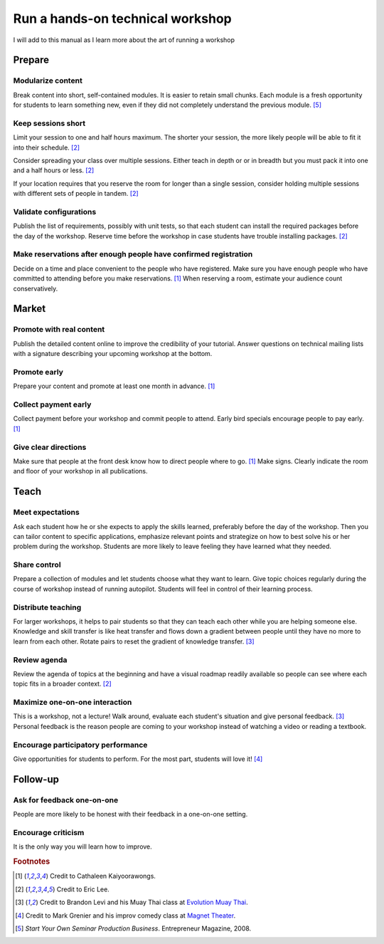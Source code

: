 Run a hands-on technical workshop
=================================
I will add to this manual as I learn more about the art of running a workshop


Prepare
---------
Modularize content
^^^^^^^^^^^^^^^^^^
Break content into short, self-contained modules.  It is easier to retain small chunks.  Each module is a fresh opportunity for students to learn something new, even if they did not completely understand the previous module.  [#EntrepreneurPress]_


Keep sessions short
^^^^^^^^^^^^^^^^^^^
Limit your session to one and half hours maximum.  The shorter your session, the more likely people will be able to fit it into their schedule.  [#EricLee]_

Consider spreading your class over multiple sessions.  Either teach in depth or or in breadth but you must pack it into one and a half hours or less.  [#EricLee]_

If your location requires that you reserve the room for longer than a single session, consider holding multiple sessions with different sets of people in tandem.  [#EricLee]_


Validate configurations
^^^^^^^^^^^^^^^^^^^^^^^
Publish the list of requirements, possibly with unit tests, so that each student can install the required packages before the day of the workshop.  Reserve time before the workshop in case students have trouble installing packages.  [#EricLee]_


Make reservations after enough people have confirmed registration
^^^^^^^^^^^^^^^^^^^^^^^^^^^^^^^^^^^^^^^^^^^^^^^^^^^^^^^^^^^^^^^^^
Decide on a time and place convenient to the people who have registered.  Make sure you have enough people who have committed to attending before you make reservations.  [#CathaleenKayoorawongs]_  When reserving a room, estimate your audience count conservatively.


Market
---------
Promote with real content
^^^^^^^^^^^^^^^^^^^^^^^^^
Publish the detailed content online to improve the credibility of your tutorial.  Answer questions on technical mailing lists with a signature describing your upcoming workshop at the bottom.


Promote early
^^^^^^^^^^^^^
Prepare your content and promote at least one month in advance.  [#CathaleenKayoorawongs]_  


Collect payment early
^^^^^^^^^^^^^^^^^^^^^
Collect payment before your workshop and commit people to attend.  Early bird specials encourage people to pay early.  [#CathaleenKayoorawongs]_  


Give clear directions
^^^^^^^^^^^^^^^^^^^^^
Make sure that people at the front desk know how to direct people where to go.  [#CathaleenKayoorawongs]_  Make signs.  Clearly indicate the room and floor of your workshop in all publications.


Teach
---------
Meet expectations
^^^^^^^^^^^^^^^^^
Ask each student how he or she expects to apply the skills learned, preferably before the day of the workshop.  Then you can tailor content to specific applications, emphasize relevant points and strategize on how to best solve his or her problem during the workshop.  Students are more likely to leave feeling they have learned what they needed.


Share control
^^^^^^^^^^^^^
Prepare a collection of modules and let students choose what they want to learn.  Give topic choices regularly during the course of workshop instead of running autopilot.  Students will feel in control of their learning process.


Distribute teaching
^^^^^^^^^^^^^^^^^^^
For larger workshops, it helps to pair students so that they can teach each other while you are helping someone else.   Knowledge and skill transfer is like heat transfer and flows down a gradient between people until they have no more to learn from each other.  Rotate pairs to reset the gradient of knowledge transfer.  [#BrandonLevi]_


Review agenda
^^^^^^^^^^^^^
Review the agenda of topics at the beginning and have a visual roadmap readily available so people can see where each topic fits in a broader context.  [#EricLee]_


Maximize one-on-one interaction
^^^^^^^^^^^^^^^^^^^^^^^^^^^^^^^
This is a workshop, not a lecture!  Walk around, evaluate each student's situation and give personal feedback.  [#BrandonLevi]_  Personal feedback is the reason people are coming to your workshop instead of watching a video or reading a textbook.


Encourage participatory performance
^^^^^^^^^^^^^^^^^^^^^^^^^^^^^^^^^^^
Give opportunities for students to perform.  For the most part, students will love it!  [#MarkGrenier]_


Follow-up
---------
Ask for feedback one-on-one
^^^^^^^^^^^^^^^^^^^^^^^^^^^
People are more likely to be honest with their feedback in a one-on-one setting.


Encourage criticism
^^^^^^^^^^^^^^^^^^^
It is the only way you will learn how to improve.


.. rubric:: Footnotes

.. [#CathaleenKayoorawongs] Credit to Cathaleen Kaiyoorawongs.
.. [#EricLee] Credit to Eric Lee.
.. [#BrandonLevi] Credit to Brandon Levi and his Muay Thai class at `Evolution Muay Thai <http://evolutionmuaythai.com>`_.
.. [#MarkGrenier] Credit to Mark Grenier and his improv comedy class at `Magnet Theater <http://magnettheater.com>`_.
.. [#EntrepreneurPress] *Start Your Own Seminar Production Business*. Entrepreneur Magazine, 2008.
